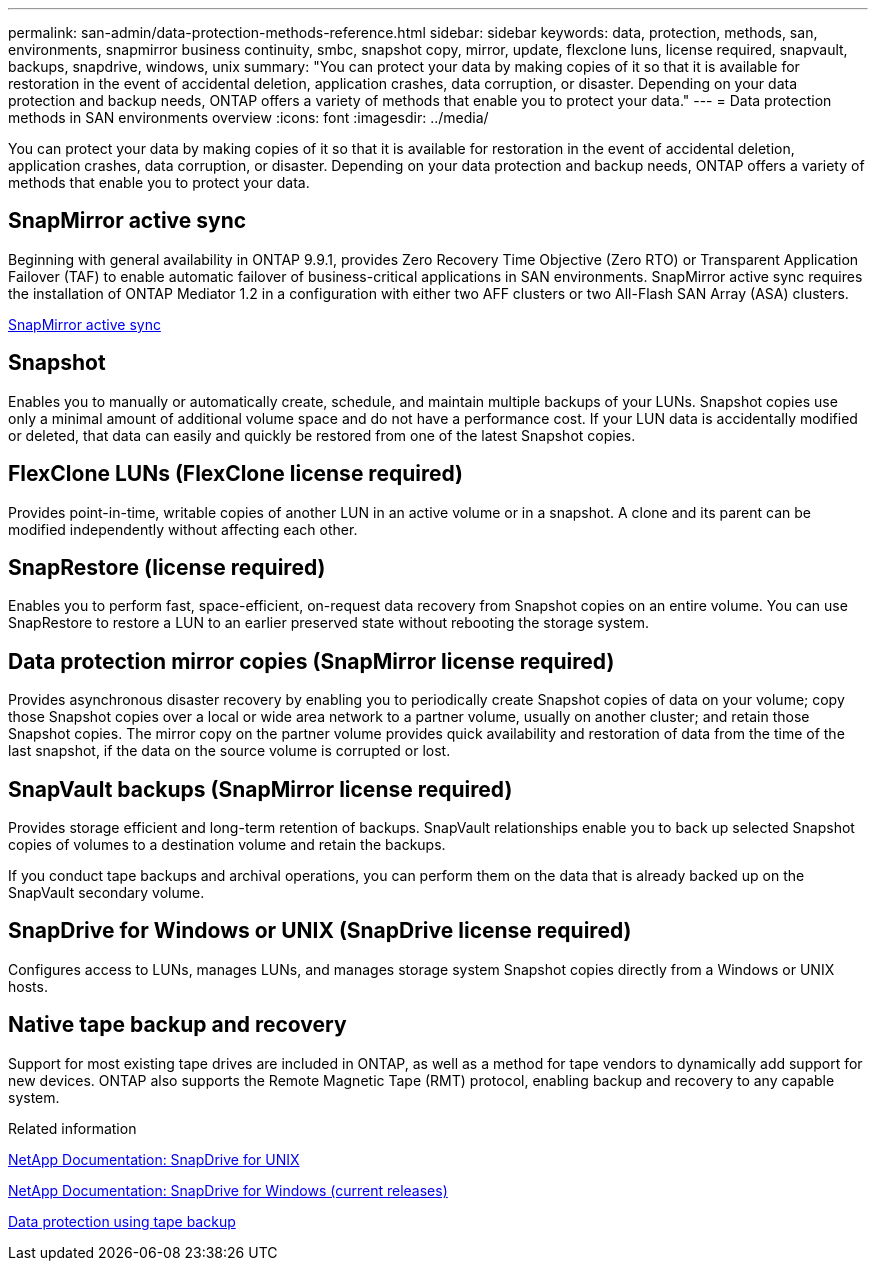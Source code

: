 ---
permalink: san-admin/data-protection-methods-reference.html
sidebar: sidebar
keywords: data, protection, methods, san, environments, snapmirror business continuity, smbc, snapshot copy, mirror, update, flexclone luns, license required, snapvault, backups, snapdrive, windows, unix
summary: "You can protect your data by making copies of it so that it is available for restoration in the event of accidental deletion, application crashes, data corruption, or disaster. Depending on your data protection and backup needs, ONTAP offers a variety of methods that enable you to protect your data."
---
= Data protection methods in SAN environments overview 
:icons: font
:imagesdir: ../media/

[.lead]
You can protect your data by making copies of it so that it is available for restoration in the event of accidental deletion, application crashes, data corruption, or disaster. Depending on your data protection and backup needs, ONTAP offers a variety of methods that enable you to protect your data.

== SnapMirror active sync

Beginning with general availability in ONTAP 9.9.1, provides Zero Recovery Time Objective (Zero RTO) or Transparent Application Failover (TAF) to enable automatic failover of business-critical applications in SAN environments. SnapMirror active sync requires the installation of ONTAP Mediator 1.2 in a configuration with either two AFF clusters or two All-Flash SAN Array (ASA) clusters.

link:../snapmirror-active-sync/index.html[SnapMirror active sync^]

== Snapshot

Enables you to manually or automatically create, schedule, and maintain multiple backups of your LUNs. Snapshot copies use only a minimal amount of additional volume space and do not have a performance cost. If your LUN data is accidentally modified or deleted, that data can easily and quickly be restored from one of the latest Snapshot copies.

== FlexClone LUNs (FlexClone license required)

Provides point-in-time, writable copies of another LUN in an active volume or in a snapshot. A clone and its parent can be modified independently without affecting each other.

== SnapRestore (license required)

Enables you to perform fast, space-efficient, on-request data recovery from Snapshot copies on an entire volume. You can use SnapRestore to restore a LUN to an earlier preserved state without rebooting the storage system.

== Data protection mirror copies (SnapMirror license required)

Provides asynchronous disaster recovery by enabling you to periodically create Snapshot copies of data on your volume; copy those Snapshot copies over a local or wide area network to a partner volume, usually on another cluster; and retain those Snapshot copies. The mirror copy on the partner volume provides quick availability and restoration of data from the time of the last snapshot, if the data on the source volume is corrupted or lost.

== SnapVault backups (SnapMirror license required)

Provides storage efficient and long-term retention of backups. SnapVault relationships enable you to back up selected Snapshot copies of volumes to a destination volume and retain the backups.

If you conduct tape backups and archival operations, you can perform them on the data that is already backed up on the SnapVault secondary volume.

== SnapDrive for Windows or UNIX (SnapDrive license required)

Configures access to LUNs, manages LUNs, and manages storage system Snapshot copies directly from a Windows or UNIX hosts.

== Native tape backup and recovery

Support for most existing tape drives are included in ONTAP, as well as a method for tape vendors to dynamically add support for new devices. ONTAP also supports the Remote Magnetic Tape (RMT) protocol, enabling backup and recovery to any capable system.

.Related information

http://mysupport.netapp.com/documentation/productlibrary/index.html?productID=30050[NetApp Documentation: SnapDrive for UNIX^]

http://mysupport.netapp.com/documentation/productlibrary/index.html?productID=30049[NetApp Documentation: SnapDrive for Windows (current releases)^]

link:../tape-backup/index.html[Data protection using tape backup]
